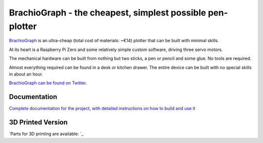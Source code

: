 BrachioGraph - the cheapest, simplest possible pen-plotter
==========================================================

`BrachioGraph <https://www.brachiograph.art/>`_ is an ultra-cheap (total cost of materials: ~€14) plotter that can be built with minimal skills.

At its heart is a Raspberry Pi Zero and some relatively simple custom software, driving three servo motors.

The mechanical hardware can be built from nothing but two sticks, a pen or pencil and some glue. No tools are required.

Almost everything required can be found in a desk or kitchen drawer. The entire device can be built with no special skills in about an hour.


.. image:: docs/images/readme_combined_image.png
    :width: 100%

`BrachioGraph can be found on Twitter <https://twitter.com/BrachioGraph>`_.


Documentation
-------------

`Complete documentation for the project, with detailed instructions on how to build and use it <https://www.brachiograph.art/>`_

3D Printed Version
-------------

`Parts for 3D printing are available: `_

